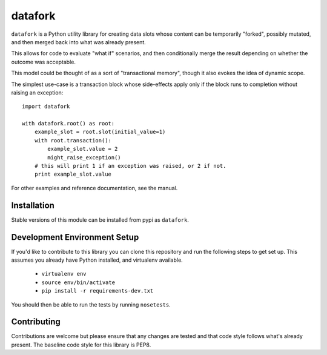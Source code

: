 datafork
========

``datafork`` is a Python utility library for creating data slots whose content
can be temporarily "forked", possibly mutated, and then merged back into what
was already present.

This allows for code to evaluate "what if" scenarios, and then conditionally
merge the result depending on whether the outcome was acceptable.

This model could be thought of as a sort of "transactional memory", though
it also evokes the idea of dynamic scope.

The simplest use-case is a transaction block whose side-effects apply only
if the block runs to completion without raising an exception::

    import datafork

    with datafork.root() as root:
        example_slot = root.slot(initial_value=1)
        with root.transaction():
            example_slot.value = 2
            might_raise_exception()
        # this will print 1 if an exception was raised, or 2 if not.
        print example_slot.value

For other examples and reference documentation, see the manual.

Installation
------------

Stable versions of this module can be installed from pypi as ``datafork``.

Development Environment Setup
-----------------------------

If you'd like to contribute to this library you can clone this repository
and run the following steps to get set up. This assumes you already have
Python installed, and virtualenv available.

 * ``virtualenv env``
 * ``source env/bin/activate``
 * ``pip install -r requirements-dev.txt``

You should then be able to run the tests by running ``nosetests``.

Contributing
------------

Contributions are welcome but please ensure that any changes are tested and
that code style follows what's already present. The baseline code style for
this library is PEP8.

